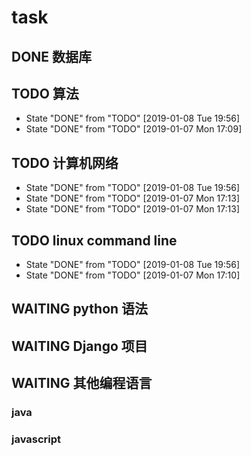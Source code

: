 * task
** DONE 数据库
   CLOSED: [2019-01-08 Tue 19:56] SCHEDULED: <2019-01-07 Mon 13:00-15:00 +1>
** TODO 算法            
   SCHEDULED: <2019-01-08 Tue 09:00-11:00 +1d>
   :PROPERTIES:
   :LAST_REPEAT: [2019-01-08 Tue 19:56]
   :END:
   - State "DONE"       from "TODO"       [2019-01-08 Tue 19:56]
   - State "DONE"       from "TODO"       [2019-01-07 Mon 17:09]
** TODO 计算机网络
   SCHEDULED: <2019-01-08 Tue 15:00-17:00 +1d>
   :PROPERTIES:
   :LAST_REPEAT: [2019-01-08 Tue 19:56]
   :END:
   - State "DONE"       from "TODO"       [2019-01-08 Tue 19:56]
   - State "DONE"       from "TODO"       [2019-01-07 Mon 17:13]
   - State "DONE"       from "TODO"       [2019-01-07 Mon 17:13]
** TODO linux command line
   SCHEDULED: <2019-01-08 Tue 20:00-22:00 +1d>
   :PROPERTIES:
   :LAST_REPEAT: [2019-01-08 Tue 19:56]
   :END:
   - State "DONE"       from "TODO"       [2019-01-08 Tue 19:56]
   - State "DONE"       from "TODO"       [2019-01-07 Mon 17:10]
** WAITING python 语法
** WAITING Django 项目
** WAITING 其他编程语言
*** java
*** javascript

